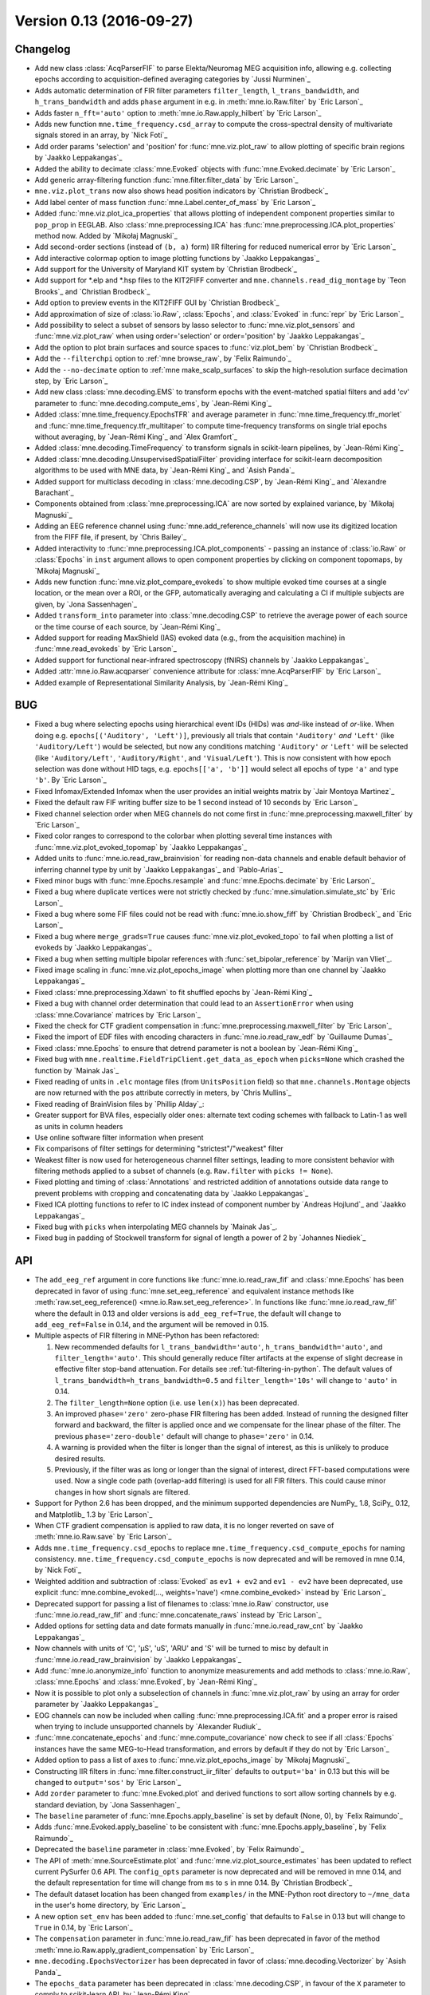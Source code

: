 .. _changes_0_13:

Version 0.13 (2016-09-27)
-------------------------

Changelog
~~~~~~~~~

- Add new class :class:`AcqParserFIF` to parse Elekta/Neuromag MEG acquisition info, allowing e.g. collecting epochs according to acquisition-defined averaging categories by `Jussi Nurminen`_

- Adds automatic determination of FIR filter parameters ``filter_length``, ``l_trans_bandwidth``, and ``h_trans_bandwidth`` and adds ``phase`` argument in e.g. in :meth:`mne.io.Raw.filter` by `Eric Larson`_

- Adds faster ``n_fft='auto'`` option to :meth:`mne.io.Raw.apply_hilbert` by `Eric Larson`_

- Adds new function ``mne.time_frequency.csd_array`` to compute the cross-spectral density of multivariate signals stored in an array, by `Nick Foti`_

- Add order params 'selection' and 'position' for :func:`mne.viz.plot_raw` to allow plotting of specific brain regions by `Jaakko Leppakangas`_

- Added the ability to decimate :class:`mne.Evoked` objects with :func:`mne.Evoked.decimate` by `Eric Larson`_

- Add generic array-filtering function :func:`mne.filter.filter_data` by `Eric Larson`_

- ``mne.viz.plot_trans`` now also shows head position indicators by `Christian Brodbeck`_

- Add label center of mass function :func:`mne.Label.center_of_mass` by `Eric Larson`_

- Added :func:`mne.viz.plot_ica_properties` that allows plotting of independent component properties similar to ``pop_prop`` in EEGLAB. Also :class:`mne.preprocessing.ICA` has :func:`mne.preprocessing.ICA.plot_properties` method now. Added by `Mikołaj Magnuski`_

- Add second-order sections (instead of ``(b, a)`` form) IIR filtering for reduced numerical error by `Eric Larson`_

- Add interactive colormap option to image plotting functions by `Jaakko Leppakangas`_

- Add support for the University of Maryland KIT system by `Christian Brodbeck`_

- Add support for \*.elp and \*.hsp files to the KIT2FIFF converter and ``mne.channels.read_dig_montage`` by `Teon Brooks`_ and `Christian Brodbeck`_

- Add option to preview events in the KIT2FIFF GUI by `Christian Brodbeck`_

- Add approximation of size of :class:`io.Raw`, :class:`Epochs`, and :class:`Evoked` in :func:`repr` by `Eric Larson`_

- Add possibility to select a subset of sensors by lasso selector to :func:`mne.viz.plot_sensors` and :func:`mne.viz.plot_raw` when using order='selection' or order='position' by `Jaakko Leppakangas`_

- Add the option to plot brain surfaces and source spaces to :func:`viz.plot_bem` by `Christian Brodbeck`_

- Add the ``--filterchpi`` option to :ref:`mne browse_raw`, by `Felix Raimundo`_

- Add the ``--no-decimate`` option to :ref:`mne make_scalp_surfaces` to skip the high-resolution surface decimation step, by `Eric Larson`_

- Add new class :class:`mne.decoding.EMS` to transform epochs with the event-matched spatial filters and add 'cv' parameter to :func:`mne.decoding.compute_ems`, by `Jean-Rémi King`_

- Added :class:`mne.time_frequency.EpochsTFR` and average parameter in :func:`mne.time_frequency.tfr_morlet` and :func:`mne.time_frequency.tfr_multitaper` to compute time-frequency transforms on single trial epochs without averaging, by `Jean-Rémi King`_ and `Alex Gramfort`_

- Added :class:`mne.decoding.TimeFrequency` to transform signals in scikit-learn pipelines, by `Jean-Rémi King`_

- Added :class:`mne.decoding.UnsupervisedSpatialFilter` providing interface for scikit-learn decomposition algorithms to be used with MNE data, by `Jean-Rémi King`_ and `Asish Panda`_

- Added support for multiclass decoding in :class:`mne.decoding.CSP`, by `Jean-Rémi King`_ and `Alexandre Barachant`_

- Components obtained from :class:`mne.preprocessing.ICA` are now sorted by explained variance, by `Mikołaj Magnuski`_

- Adding an EEG reference channel using :func:`mne.add_reference_channels` will now use its digitized location from the FIFF file, if present, by `Chris Bailey`_

- Added interactivity to :func:`mne.preprocessing.ICA.plot_components` - passing an instance of :class:`io.Raw` or :class:`Epochs` in ``inst`` argument allows to open component properties by clicking on component topomaps, by `Mikołaj Magnuski`_

- Adds new function :func:`mne.viz.plot_compare_evokeds` to show multiple evoked time courses at a single location, or the mean over a ROI, or the GFP, automatically averaging and calculating a CI if multiple subjects are given, by `Jona Sassenhagen`_

- Added ``transform_into`` parameter into :class:`mne.decoding.CSP` to retrieve the average power of each source or the time course of each source, by `Jean-Rémi King`_

- Added support for reading MaxShield (IAS) evoked data (e.g., from the acquisition machine) in :func:`mne.read_evokeds` by `Eric Larson`_

- Added support for functional near-infrared spectroscopy (fNIRS) channels by `Jaakko Leppakangas`_

- Added :attr:`mne.io.Raw.acqparser` convenience attribute for :class:`mne.AcqParserFIF` by `Eric Larson`_

- Added example of Representational Similarity Analysis, by `Jean-Rémi King`_

BUG
~~~

- Fixed a bug where selecting epochs using hierarchical event IDs (HIDs) was *and*-like instead of *or*-like. When doing e.g. ``epochs[('Auditory', 'Left')]``, previously all trials that contain ``'Auditory'`` *and* ``'Left'`` (like ``'Auditory/Left'``) would be selected, but now any conditions matching ``'Auditory'`` *or* ``'Left'`` will be selected (like ``'Auditory/Left'``, ``'Auditory/Right'``, and ``'Visual/Left'``). This is now consistent with how epoch selection was done without HID tags, e.g. ``epochs[['a', 'b']]`` would select all epochs of type ``'a'`` and type ``'b'``. By `Eric Larson`_

- Fixed Infomax/Extended Infomax when the user provides an initial weights matrix by `Jair Montoya Martinez`_

- Fixed the default raw FIF writing buffer size to be 1 second instead of 10 seconds by `Eric Larson`_

- Fixed channel selection order when MEG channels do not come first in :func:`mne.preprocessing.maxwell_filter` by `Eric Larson`_

- Fixed color ranges to correspond to the colorbar when plotting several time instances with :func:`mne.viz.plot_evoked_topomap` by `Jaakko Leppakangas`_

- Added units to :func:`mne.io.read_raw_brainvision` for reading non-data channels and enable default behavior of inferring channel type by unit by `Jaakko Leppakangas`_ and `Pablo-Arias`_

- Fixed minor bugs with :func:`mne.Epochs.resample` and :func:`mne.Epochs.decimate` by `Eric Larson`_

- Fixed a bug where duplicate vertices were not strictly checked by :func:`mne.simulation.simulate_stc` by `Eric Larson`_

- Fixed a bug where some FIF files could not be read with :func:`mne.io.show_fiff` by `Christian Brodbeck`_ and `Eric Larson`_

- Fixed a bug where ``merge_grads=True`` causes :func:`mne.viz.plot_evoked_topo` to fail when plotting a list of evokeds by `Jaakko Leppakangas`_

- Fixed a bug when setting multiple bipolar references with :func:`set_bipolar_reference` by `Marijn van Vliet`_.

- Fixed image scaling in :func:`mne.viz.plot_epochs_image` when plotting more than one channel by `Jaakko Leppakangas`_

- Fixed :class:`mne.preprocessing.Xdawn` to fit shuffled epochs by `Jean-Rémi King`_

- Fixed a bug with channel order determination that could lead to an ``AssertionError`` when using :class:`mne.Covariance` matrices by `Eric Larson`_

- Fixed the check for CTF gradient compensation in :func:`mne.preprocessing.maxwell_filter` by `Eric Larson`_

- Fixed the import of EDF files with encoding characters in :func:`mne.io.read_raw_edf` by `Guillaume Dumas`_

- Fixed :class:`mne.Epochs` to ensure that detrend parameter is not a boolean by `Jean-Rémi King`_

- Fixed bug with ``mne.realtime.FieldTripClient.get_data_as_epoch`` when ``picks=None`` which crashed the function by `Mainak Jas`_

- Fixed reading of units in ``.elc`` montage files (from ``UnitsPosition`` field) so that ``mne.channels.Montage`` objects are now returned with the ``pos`` attribute correctly in meters, by `Chris Mullins`_

- Fixed reading of BrainVision files by `Phillip Alday`_:

- Greater support for BVA files, especially older ones: alternate text coding schemes with fallback to Latin-1 as well as units in column headers

- Use online software filter information when present

- Fix comparisons of filter settings for determining "strictest"/"weakest" filter

- Weakest filter is now used for heterogeneous channel filter settings, leading to more consistent behavior with filtering methods applied to a subset of channels (e.g. ``Raw.filter`` with ``picks != None``).

- Fixed plotting and timing of :class:`Annotations` and restricted addition of annotations outside data range to prevent problems with cropping and concatenating data by `Jaakko Leppakangas`_

- Fixed ICA plotting functions to refer to IC index instead of component number by `Andreas Hojlund`_ and `Jaakko Leppakangas`_

- Fixed bug with ``picks`` when interpolating MEG channels by `Mainak Jas`_.

- Fixed bug in padding of Stockwell transform for signal of length a power of 2 by `Johannes Niediek`_

API
~~~

- The ``add_eeg_ref`` argument in core functions like :func:`mne.io.read_raw_fif` and :class:`mne.Epochs` has been deprecated in favor of using :func:`mne.set_eeg_reference` and equivalent instance methods like :meth:`raw.set_eeg_reference() <mne.io.Raw.set_eeg_reference>`. In functions like :func:`mne.io.read_raw_fif` where the default in 0.13 and older versions is ``add_eeg_ref=True``, the default will change to ``add_eeg_ref=False`` in 0.14, and the argument will be removed in 0.15.

- Multiple aspects of FIR filtering in MNE-Python has been refactored:

  1. New recommended defaults for ``l_trans_bandwidth='auto'``, ``h_trans_bandwidth='auto'``, and ``filter_length='auto'``. This should generally reduce filter artifacts at the expense of slight decrease in effective filter stop-band attenuation. For details see :ref:`tut-filtering-in-python`. The default values of ``l_trans_bandwidth=h_trans_bandwidth=0.5`` and ``filter_length='10s'`` will change to ``'auto'`` in 0.14.

  2. The ``filter_length=None`` option (i.e. use ``len(x)``) has been deprecated.

  3. An improved ``phase='zero'`` zero-phase FIR filtering has been added. Instead of running the designed filter forward and backward, the filter is applied once and we compensate for the linear phase of the filter. The previous ``phase='zero-double'`` default will change to ``phase='zero'`` in 0.14.

  4. A warning is provided when the filter is longer than the signal of interest, as this is unlikely to produce desired results.

  5. Previously, if the filter was as long or longer than the signal of interest, direct FFT-based computations were used. Now a single code path (overlap-add filtering) is used for all FIR filters. This could cause minor changes in how short signals are filtered.

- Support for Python 2.6 has been dropped, and the minimum supported dependencies are NumPy_ 1.8, SciPy_ 0.12, and Matplotlib_ 1.3 by `Eric Larson`_

- When CTF gradient compensation is applied to raw data, it is no longer reverted on save of :meth:`mne.io.Raw.save` by `Eric Larson`_

- Adds ``mne.time_frequency.csd_epochs`` to replace ``mne.time_frequency.csd_compute_epochs`` for naming consistency. ``mne.time_frequency.csd_compute_epochs`` is now deprecated and will be removed in mne 0.14, by `Nick Foti`_

- Weighted addition and subtraction of :class:`Evoked` as ``ev1 + ev2`` and ``ev1 - ev2`` have been deprecated, use explicit :func:`mne.combine_evoked(..., weights='nave') <mne.combine_evoked>` instead by `Eric Larson`_

- Deprecated support for passing a list of filenames to :class:`mne.io.Raw` constructor, use :func:`mne.io.read_raw_fif` and :func:`mne.concatenate_raws` instead by `Eric Larson`_

- Added options for setting data and date formats manually in :func:`mne.io.read_raw_cnt` by `Jaakko Leppakangas`_

- Now channels with units of 'C', 'µS', 'uS', 'ARU' and 'S' will be turned to misc by default in :func:`mne.io.read_raw_brainvision` by `Jaakko Leppakangas`_

- Add :func:`mne.io.anonymize_info` function to anonymize measurements and add methods to :class:`mne.io.Raw`, :class:`mne.Epochs` and :class:`mne.Evoked`, by `Jean-Rémi King`_

- Now it is possible to plot only a subselection of channels in :func:`mne.viz.plot_raw` by using an array for order parameter by `Jaakko Leppakangas`_

- EOG channels can now be included when calling :func:`mne.preprocessing.ICA.fit` and a proper error is raised when trying to include unsupported channels by `Alexander Rudiuk`_

- :func:`mne.concatenate_epochs` and :func:`mne.compute_covariance` now check to see if all :class:`Epochs` instances have the same MEG-to-Head transformation, and errors by default if they do not by `Eric Larson`_

- Added option to pass a list of axes to :func:`mne.viz.plot_epochs_image` by `Mikołaj Magnuski`_

- Constructing IIR filters in :func:`mne.filter.construct_iir_filter` defaults to ``output='ba'`` in 0.13 but this will be changed to ``output='sos'`` by `Eric Larson`_

- Add ``zorder`` parameter to :func:`mne.Evoked.plot` and derived functions to sort allow sorting channels by e.g. standard deviation, by `Jona Sassenhagen`_

- The ``baseline`` parameter of :func:`mne.Epochs.apply_baseline` is set by default (None, 0), by `Felix Raimundo`_

- Adds :func:`mne.Evoked.apply_baseline` to be consistent with :func:`mne.Epochs.apply_baseline`, by `Felix Raimundo`_

- Deprecated the ``baseline`` parameter in :class:`mne.Evoked`, by `Felix Raimundo`_

- The API of :meth:`mne.SourceEstimate.plot` and :func:`mne.viz.plot_source_estimates` has been updated to reflect current PySurfer 0.6 API. The ``config_opts`` parameter is now deprecated and will be removed in mne 0.14, and the default representation for time will change from ``ms`` to ``s`` in mne 0.14. By `Christian Brodbeck`_

- The default dataset location has been changed from ``examples/`` in the MNE-Python root directory to ``~/mne_data`` in the user's home directory, by `Eric Larson`_

- A new option ``set_env`` has been added to :func:`mne.set_config` that defaults to ``False`` in 0.13 but will change to ``True`` in 0.14, by `Eric Larson`_

- The ``compensation`` parameter in :func:`mne.io.read_raw_fif` has been deprecated in favor of the method :meth:`mne.io.Raw.apply_gradient_compensation` by `Eric Larson`_

- ``mne.decoding.EpochsVectorizer`` has been deprecated in favor of :class:`mne.decoding.Vectorizer` by `Asish Panda`_

- The ``epochs_data`` parameter has been deprecated in :class:`mne.decoding.CSP`, in favour of the ``X`` parameter to comply to scikit-learn API, by `Jean-Rémi King`_

- Deprecated ``mne.time_frequency.cwt_morlet`` and ``mne.time_frequency.single_trial_power`` in favour of :func:`mne.time_frequency.tfr_morlet` with parameter average=False, by `Jean-Rémi King`_ and `Alex Gramfort`_

- Add argument ``mask_type`` to :func:`mne.read_events` and :func:`mne.find_events` to support MNE-C style of trigger masking by `Teon Brooks`_ and `Eric Larson`_

- Extended Infomax is now the new default in :func:`mne.preprocessing.infomax` (``extended=True``), by `Clemens Brunner`_

- :func:`mne.io.read_raw_eeglab` and :func:`mne.read_epochs_eeglab` now take additional argument ``uint16_codec`` that allows to define the encoding of character arrays in set file. This helps in rare cases when reading a set file fails with ``TypeError: buffer is too small for requested array``. By `Mikołaj Magnuski`_

- Added :class:`mne.decoding.TemporalFilter` to filter data in scikit-learn pipelines, by `Asish Panda`_

- :func:`mne.preprocessing.create_ecg_epochs` now includes all the channels when ``picks=None`` by `Jaakko Leppakangas`_

- :func:`mne.set_eeg_reference` now allows moving from a custom to an average EEG reference by `Marijn van Vliet`_

Authors
~~~~~~~

The committer list for this release is the following (sorted by alphabetical order):

* Alexander Rudiuk
* Alexandre Barachant
* Alexandre Gramfort
* Asish Panda
* Camilo Lamus
* Chris Holdgraf
* Christian Brodbeck
* Christopher J. Bailey
* Christopher Mullins
* Clemens Brunner
* Denis A. Engemann
* Eric Larson
* Federico Raimondo
* Félix Raimundo
* Guillaume Dumas
* Jaakko Leppakangas
* Jair Montoya
* Jean-Rémi King
* Johannes Niediek
* Jona Sassenhagen
* Jussi Nurminen
* Keith Doelling
* Mainak Jas
* Marijn van Vliet
* Michael Krause
* Mikolaj Magnuski
* Nick Foti
* Phillip Alday
* Simon-Shlomo Poil
* Teon Brooks
* Yaroslav Halchenko

